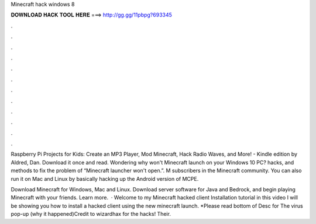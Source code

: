 Minecraft hack windows 8



𝐃𝐎𝐖𝐍𝐋𝐎𝐀𝐃 𝐇𝐀𝐂𝐊 𝐓𝐎𝐎𝐋 𝐇𝐄𝐑𝐄 ===> http://gg.gg/11pbpg?693345



.



.



.



.



.



.



.



.



.



.



.



.

Raspberry Pi Projects for Kids: Create an MP3 Player, Mod Minecraft, Hack Radio Waves, and More! - Kindle edition by Aldred, Dan. Download it once and read. Wondering why won't Minecraft launch on your Windows 10 PC? hacks, and methods to fix the problem of “Minecraft launcher won't open.”. M subscribers in the Minecraft community. You can also run it on Mac and Linux by basically hacking up the Android version of MCPE.

Download Minecraft for Windows, Mac and Linux. Download server software for Java and Bedrock, and begin playing Minecraft with your friends. Learn more.  · Welcome to my Minecraft hacked client Installation tutorial in this video I will be showing you how to install a hacked client using the new minecraft launch. *Please read bottom of Desc for The virus pop-up (why it happened)Credit to wizardhax for the hacks! Their.
